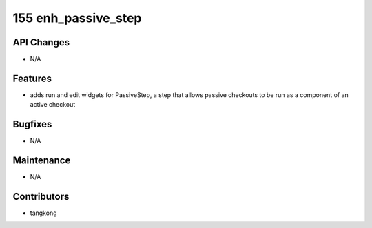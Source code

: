 155 enh_passive_step
####################

API Changes
-----------
- N/A

Features
--------
- adds run and edit widgets for PassiveStep, a step that allows passive checkouts to be run as a component of an active checkout

Bugfixes
--------
- N/A

Maintenance
-----------
- N/A

Contributors
------------
- tangkong
